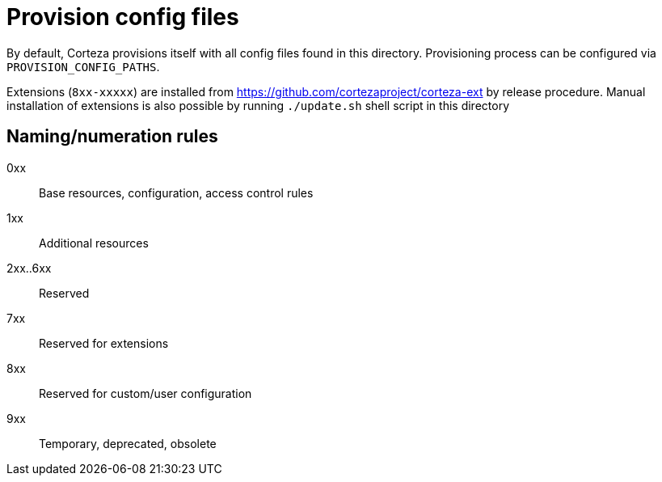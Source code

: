 = Provision config files

By default, Corteza provisions itself with all config files found in this directory.
Provisioning process can be configured via `PROVISION_CONFIG_PATHS`.

Extensions (`8xx-xxxxx`) are installed from https://github.com/cortezaproject/corteza-ext by release procedure.
Manual installation of extensions is also possible by running `./update.sh` shell script in this directory

== Naming/numeration rules

0xx::
Base resources, configuration, access control rules

1xx::
Additional resources

2xx..6xx::
Reserved

7xx::
Reserved for extensions

8xx::
Reserved for custom/user configuration

9xx::
Temporary, deprecated, obsolete

